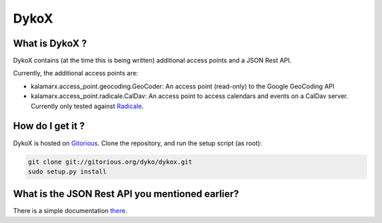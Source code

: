 =====
DykoX
=====

What is DykoX ?
===============

DykoX contains (at the time this is being written) additional access points and
a JSON Rest API.

Currently, the additional access points are:

- kalamarx.access_point.geocoding.GeoCoder: An access point (read-only) to the
  Google GeoCoding API

- kalamarx.access_point.radicale.CalDav: An access point to access calendars and
  events on a CalDav server. Currently only tested against `Radicale <http://radicale.org>`_.


How do I get it ?
=================


DykoX is hosted on `Gitorious <http://gitorious.org/+kozea/dyko/dykox>`_.
Clone the repository, and run the setup script (as root): 

.. code-block:: bash

    git clone git://gitorious.org/dyko/dykox.git
    sudo setup.py install


What is the JSON Rest API you mentioned earlier?
================================================

There is a simple documentation `there </jsonapi/>`_.


